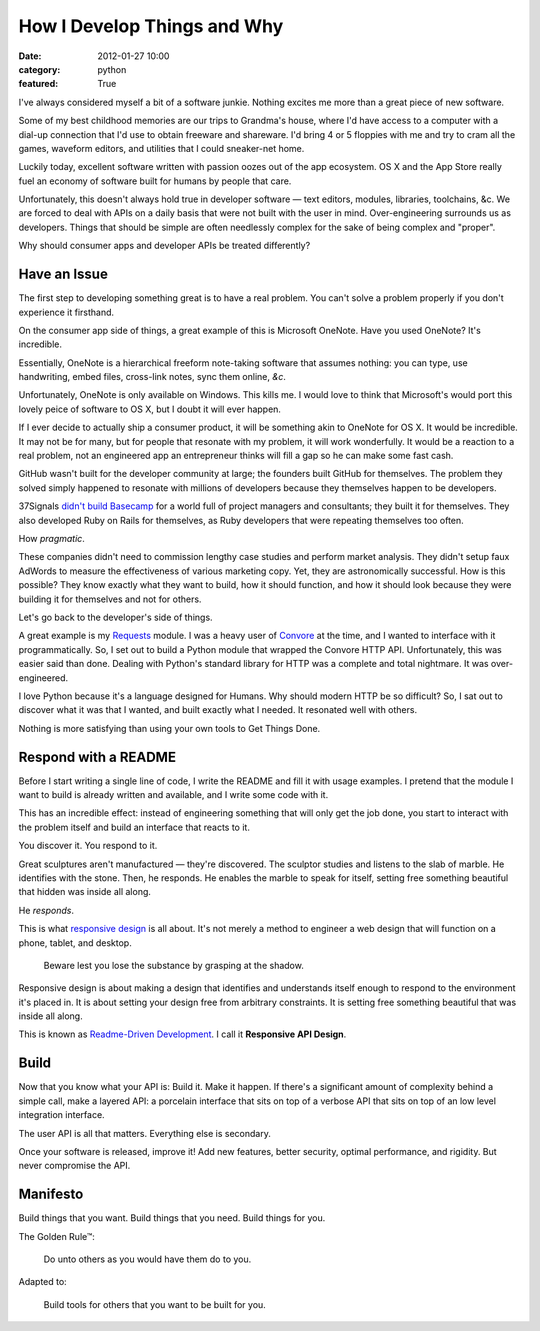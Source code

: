 How I Develop Things and Why
============================

:date: 2012-01-27 10:00
:category: python
:featured: True

I've always considered myself a bit of a software junkie. Nothing excites me more than a great piece of new software.

Some of my best childhood memories are our trips to Grandma's house, where I'd have access to a computer with a dial-up connection that I'd use to obtain freeware and shareware.
I'd bring 4 or 5 floppies with me and try to cram all the games, waveform editors, and utilities that I could sneaker-net home.

Luckily today, excellent software written with passion oozes out of the app ecosystem. OS X and the App Store really fuel an economy of software built for humans by people that care.

Unfortunately, this doesn't always hold true in developer software — text editors, modules, libraries, toolchains, &c. We are forced to deal with APIs on a daily basis that were not built with the user in mind. Over-engineering surrounds us as developers. Things that should be simple are often needlessly complex for the sake of being complex and "proper".

Why should consumer apps and developer APIs be treated differently?


Have an Issue
-------------

The first step to developing something great is to have a real problem. You can't solve a problem properly if you don't experience it firsthand.

On the consumer app side of things, a great example of this is Microsoft OneNote. Have you used OneNote? It's incredible.

Essentially, OneNote is a hierarchical freeform note-taking software that assumes nothing: you can type, use handwriting, embed files, cross-link notes, sync them online, *&c*.

Unfortunately, OneNote is only available on Windows. This kills me. I would love to think that Microsoft's would port this lovely peice of software to OS X, but I doubt it will ever happen.

If I ever decide to actually ship a consumer product, it will be something akin to OneNote for OS X. It would be incredible. It may not be for many, but for people that resonate with my problem, it will work wonderfully. It would be a reaction to a real problem, not an engineered app an entrepreneur thinks will fill a gap so he can make some fast cash.

GitHub wasn't built for the developer community at large; the founders built GitHub for themselves. The problem they solved simply happened to resonate with millions of developers because they themselves happen to be developers.

37Signals `didn't build Basecamp <http://www.amazon.com/gp/product/0307463745/ref=as_li_ss_tl?ie=UTF8&tag=bookforkind-20&linkCode=as2&camp=1789&creative=390957&creativeASIN=0307463745>`_ for a world full of project managers and consultants; they built it for themselves. They also developed Ruby on Rails for themselves, as Ruby developers that were repeating themselves too often.

How *pragmatic*.

These companies didn't need to commission lengthy case studies and perform market analysis. They didn't setup faux AdWords to measure the effectiveness of various marketing copy. Yet, they are astronomically successful. How is this possible? They know exactly what they want to build, how it should function, and how it should look because they were building it for themselves and not for others.

Let's go back to the developer's side of things.

A great example is my `Requests <http://docs.python-requests.org/>`_ module. I was a heavy user of `Convore <http://convore.com>`_ at the time, and I wanted to interface with it programmatically. So, I set out to build a Python module that wrapped the Convore HTTP API. Unfortunately, this was easier said than done. Dealing with Python's standard library for HTTP was a complete and total nightmare. It was over-engineered.

I love Python because it's a language designed for Humans. Why should modern HTTP be so difficult? So, I sat out to discover what it was that I wanted, and built exactly what I needed. It resonated well with others.

Nothing is more satisfying than using your own tools to Get Things Done.


Respond with a README
---------------------

Before I start writing a single line of code, I write the README and fill it with usage examples. I pretend that the module I want to build is already written and available, and I write some code with it.

This has an incredible effect: instead of engineering something that will only get the job done, you start to interact with the problem itself and build an interface that reacts to it.

You discover it. You respond to it.

Great sculptures aren't manufactured — they're discovered. The sculptor studies and listens to the slab of marble. He identifies with the stone. Then, he responds. He enables the marble to speak for itself, setting free something beautiful that hidden was inside all along.

He *responds*.

This is what `responsive design <http://www.amazon.com/gp/product/B005SYWGXW/ref=as_li_ss_tl?ie=UTF8&tag=bookforkind-20&linkCode=as2&camp=1789&creative=390957&creativeASIN=B005SYWGXW>`_ is all about. It's not merely a method to engineer a web design that will function on a phone, tablet, and desktop.

    Beware lest you lose the substance by grasping at the shadow.

Responsive design is about making a design that identifies and understands itself enough to respond to the environment it's placed in. It is about setting your design free from arbitrary constraints. It is setting free something beautiful that was inside all along.

This is known as `Readme-Driven Development <http://tom.preston-werner.com/2010/08/23/readme-driven-development.html>`_. I call it **Responsive API Design**.


Build
-----

Now that you know what your API is: Build it. Make it happen. If there's a significant amount of complexity behind a simple call, make a layered API: a porcelain interface that sits on top of a verbose API that sits on top of an low level integration interface.

The user API is all that matters. Everything else is secondary.

Once your software is released, improve it! Add new features, better security, optimal performance, and rigidity. But never compromise the API.


Manifesto
---------

Build things that you want. Build things that you need. Build things for you.


The Golden Rule™:

    Do unto others as you would have them do to you.

Adapted to:

    Build tools for others that you want to be built for you.

